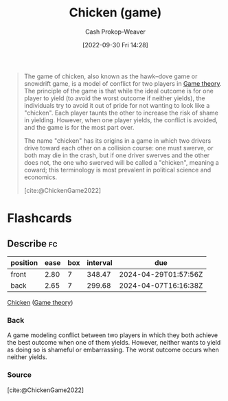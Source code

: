 :PROPERTIES:
:ID:       f6a0fed6-fb7a-4c5d-b4ba-4425cf31f44a
:ROAM_REFS: [cite:@ChickenGame2022]
:LAST_MODIFIED: [2023-06-12 Mon 17:00]
:END:
#+title: Chicken (game)
#+hugo_custom_front_matter: :slug "f6a0fed6-fb7a-4c5d-b4ba-4425cf31f44a"
#+author: Cash Prokop-Weaver
#+date: [2022-09-30 Fri 14:28]
#+filetags: :concept:

#+begin_quote
The game of chicken, also known as the hawk–dove game or snowdrift game, is a model of conflict for two players in [[id:e157ee7b-f36c-4ff8-bcb3-643163925c20][Game theory]]. The principle of the game is that while the ideal outcome is for one player to yield (to avoid the worst outcome if neither yields), the individuals try to avoid it out of pride for not wanting to look like a "chicken". Each player taunts the other to increase the risk of shame in yielding. However, when one player yields, the conflict is avoided, and the game is for the most part over.

The name "chicken" has its origins in a game in which two drivers drive toward each other on a collision course: one must swerve, or both may die in the crash, but if one driver swerves and the other does not, the one who swerved will be called a "chicken", meaning a coward; this terminology is most prevalent in political science and economics.

[cite:@ChickenGame2022]
#+end_quote

* Flashcards
** Describe :fc:
:PROPERTIES:
:CREATED: [2022-09-30 Fri 14:31]
:FC_CREATED: 2022-09-30T21:32:52Z
:FC_TYPE:  double
:ID:       40ad327a-cb60-471a-9d0f-825af8d97628
:END:
:REVIEW_DATA:
| position | ease | box | interval | due                  |
|----------+------+-----+----------+----------------------|
| front    | 2.80 |   7 |   348.47 | 2024-04-29T01:57:56Z |
| back     | 2.65 |   7 |   299.68 | 2024-04-07T16:16:38Z |
:END:

[[id:f6a0fed6-fb7a-4c5d-b4ba-4425cf31f44a][Chicken]] ([[id:e157ee7b-f36c-4ff8-bcb3-643163925c20][Game theory]])

*** Back
A game modeling conflict between two players in which they both achieve the best outcome when one of them yields. However, neither wants to yield as doing so is shameful or embarrassing. The worst outcome occurs when neither yields.
*** Source
[cite:@ChickenGame2022]
#+print_bibliography: